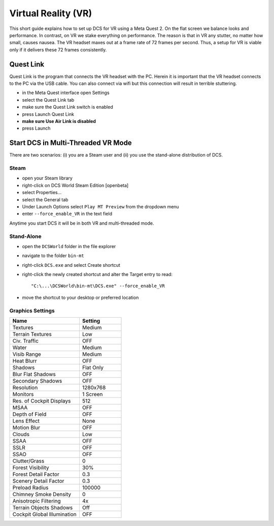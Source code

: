 Virtual Reality (VR)
====================

This short guide explains how to set up DCS for VR using a Meta Quest 2. On the flat screen we balance looks and performance. In contrast, on VR we stake everything on performance. The reason is that in VR any stutter, no matter how small, causes nausea. The VR headset maxes out at a frame rate of 72 frames per second. Thus, a setup for VR is viable only if it delivers these 72 frames consistently.

Quest Link
----------

Quest Link is the program that connects the VR headset with the PC. Herein it is important that the VR headset connects to the PC via the USB cable. You can also connect via wifi but this connection will result in terrible stuttering.

- in the Meta Quest interface open Settings
- select the Quest Link tab
- make sure the Quest Link switch is enabled
- press Launch Quest Link
- **make sure Use Air Link is disabled**
- press Launch

Start DCS in Multi-Threaded VR Mode
-----------------------------------

There are two scenarios: (i) you are a Steam user and (ii) you use the stand-alone distribution of DCS.

Steam
^^^^^

- open your Steam library
- right-click on DCS World Steam Edition [openbeta]
- select Properties...
- select the General tab
- Under Launch Options select ``Play MT Preview`` from the dropdown menu
- enter ``--force_enable_VR`` in the text field

Anytime you start DCS it will be in both VR and multi-threaded mode.

Stand-Alone
^^^^^^^^^^^

- open the ``DCSWorld`` folder in the file explorer
- navigate to the folder ``bin-mt``
- right-click ``DCS.exe`` and select Create shortcut
- right-click the newly created shortcut and alter the Target entry to read::
  
    "C:\...\DCSWorld\bin-mt\DCS.exe" --force_enable_VR

- move the shortcut to your desktop or preferred location


Graphics Settings
^^^^^^^^^^^^^^^^^

.. list-table::
   :widths: 25 15
   :header-rows: 1
				 
   * - Name
     - Setting
   * - Textures
     - Medium
   * - Terrain Textures
     - Low
   * - Civ. Traffic
     - OFF
   * - Water
     - Medium
   * - Visib Range
     - Medium
   * - Heat Blurr
     - OFF
   * - Shadows
     - Flat Only
   * - Blur Flat Shadows
     - OFF
   * - Secondary Shadows
     - OFF
   * - Resolution
     - 1280x768
   * - Monitors
     - 1 Screen
   * - Res. of Cockpit Displays
     - 512
   * - MSAA
     - OFF
   * - Depth of Field
     - OFF
   * - Lens Effect
     - None
   * - Motion Blur
     - OFF
   * - Clouds
     - Low
   * - SSAA
     - OFF
   * - SSLR
     - OFF
   * - SSAO
     - OFF
   * - Clutter/Grass
     - 0
   * - Forest Visibility
     - 30%
   * - Forest Detail Factor
     - 0.3
   * - Scenery Detail Factor
     - 0.3
   * - Preload Radius
     - 100000
   * - Chimney Smoke Density
     - 0
   * - Anisotropic Filtering
     - 4x
   * - Terrain Objects Shadows
     - Off
   * - Cockpit Global Illumination
     - OFF
